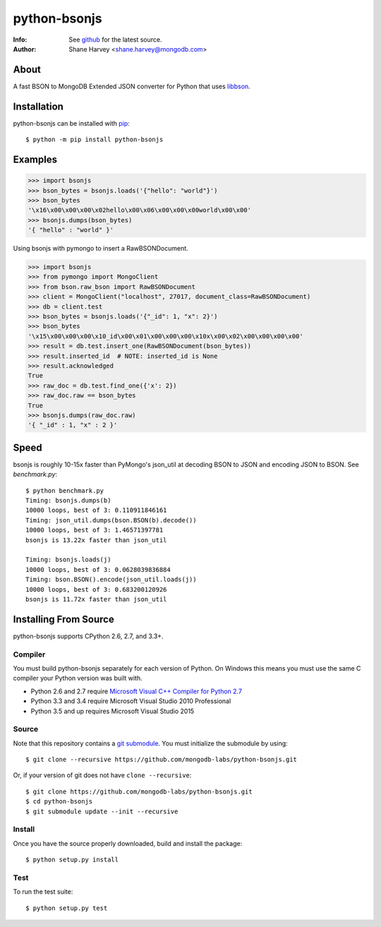=============
python-bsonjs
=============

.. image:: https://travis-ci.org/mongodb-labs/python-bsonjs.svg?branch=master
   :alt: View build status
   :target: https://travis-ci.org/mongodb-labs/python-bsonjs

:Info: See `github <http://github.com/mongodb-labs/python-bsonjs>`_ for the latest source.
:Author: Shane Harvey <shane.harvey@mongodb.com>

About
=====

A fast BSON to MongoDB Extended JSON converter for Python that uses
`libbson  <http://mongoc.org/libbson/1.6.2/>`_.

Installation
============

python-bsonjs can be installed with `pip <http://pypi.python.org/pypi/pip>`_::

  $ python -m pip install python-bsonjs

Examples
========

.. code-block:: python

    >>> import bsonjs
    >>> bson_bytes = bsonjs.loads('{"hello": "world"}')
    >>> bson_bytes
    '\x16\x00\x00\x00\x02hello\x00\x06\x00\x00\x00world\x00\x00'
    >>> bsonjs.dumps(bson_bytes)
    '{ "hello" : "world" }'

Using bsonjs with pymongo to insert a RawBSONDocument.

.. code-block:: python

    >>> import bsonjs
    >>> from pymongo import MongoClient
    >>> from bson.raw_bson import RawBSONDocument
    >>> client = MongoClient("localhost", 27017, document_class=RawBSONDocument)
    >>> db = client.test
    >>> bson_bytes = bsonjs.loads('{"_id": 1, "x": 2}')
    >>> bson_bytes
    '\x15\x00\x00\x00\x10_id\x00\x01\x00\x00\x00\x10x\x00\x02\x00\x00\x00\x00'
    >>> result = db.test.insert_one(RawBSONDocument(bson_bytes))
    >>> result.inserted_id  # NOTE: inserted_id is None
    >>> result.acknowledged
    True
    >>> raw_doc = db.test.find_one({'x': 2})
    >>> raw_doc.raw == bson_bytes
    True
    >>> bsonjs.dumps(raw_doc.raw)
    '{ "_id" : 1, "x" : 2 }'

Speed
=====

bsonjs is roughly 10-15x faster than PyMongo's json_util at decoding BSON to
JSON and encoding JSON to BSON. See `benchmark.py`::

    $ python benchmark.py
    Timing: bsonjs.dumps(b)
    10000 loops, best of 3: 0.110911846161
    Timing: json_util.dumps(bson.BSON(b).decode())
    10000 loops, best of 3: 1.46571397781
    bsonjs is 13.22x faster than json_util

    Timing: bsonjs.loads(j)
    10000 loops, best of 3: 0.0628039836884
    Timing: bson.BSON().encode(json_util.loads(j))
    10000 loops, best of 3: 0.683200120926
    bsonjs is 11.72x faster than json_util

Installing From Source
======================

python-bsonjs supports CPython 2.6, 2.7, and 3.3+.

Compiler
````````

You must build python-bsonjs separately for each version of Python. On
Windows this means you must use the same C compiler your Python version was
built with.

- Python 2.6 and 2.7 require `Microsoft Visual C++ Compiler for Python 2.7
  <https://www.microsoft.com/en-us/download/details.aspx?id=44266>`_
- Python 3.3 and 3.4 require Microsoft Visual Studio 2010 Professional
- Python 3.5 and up requires Microsoft Visual Studio 2015

Source
``````

Note that this repository contains a `git submodule
<https://git-scm.com/book/en/v2/Git-Tools-Submodules>`_. You must initialize
the submodule by using::

    $ git clone --recursive https://github.com/mongodb-labs/python-bsonjs.git

Or, if your version of git does not have ``clone --recursive``::

    $ git clone https://github.com/mongodb-labs/python-bsonjs.git
    $ cd python-bsonjs
    $ git submodule update --init --recursive

Install
```````

Once you have the source properly downloaded, build and install the package::

    $ python setup.py install

Test
````

To run the test suite::

    $ python setup.py test

